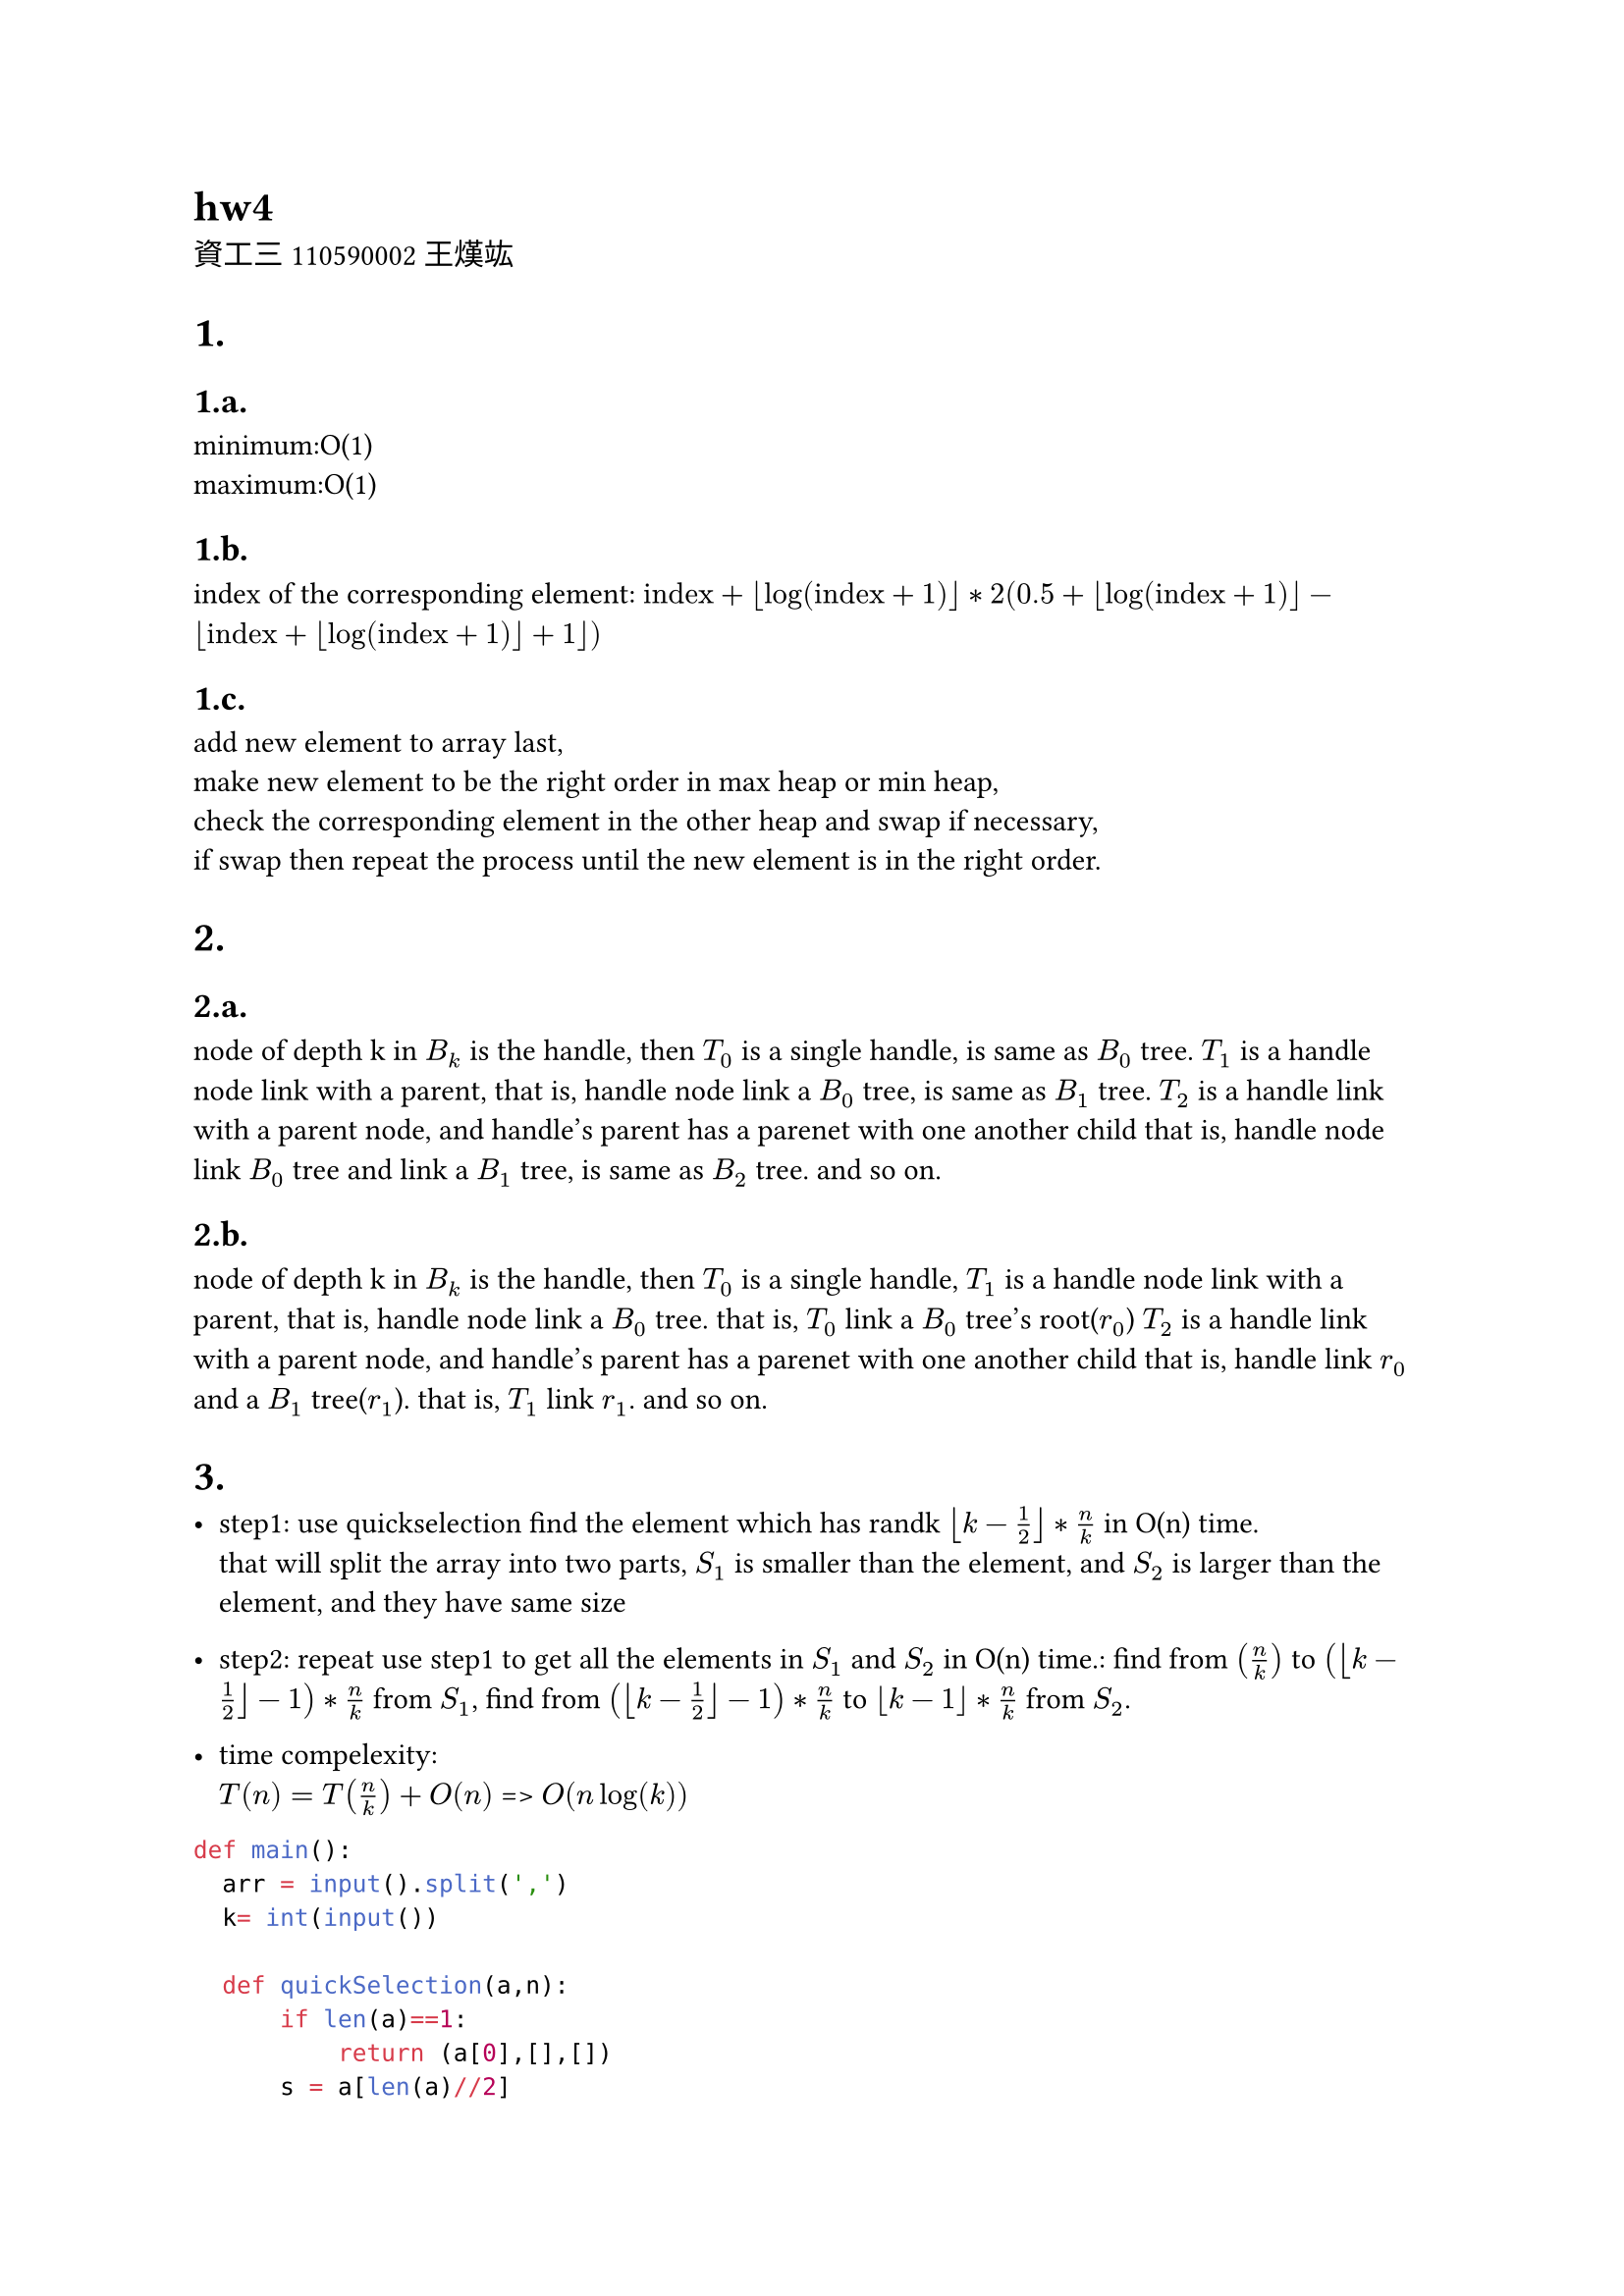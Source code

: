 = hw4
資工三 110590002 王熯竑 

#set heading(numbering: "1.a.")
= 
==  
minimum:O(1) \
maximum:O(1)

==
index of the corresponding element: 
$ "index"+floor(log(text("index")+1))*
2( 0.5+floor(log(text("index")+1))- floor(text("index")+floor(log(text("index")+1))+1))$

==
add new element to array last,\
make new element to be the right order in max heap or min heap,\
check the corresponding element in the other heap and swap if necessary,\
if swap then repeat the process until the new element is in the right order.

=
==
node of depth k in $B_k$ is the handle,
then $T_0$ is a single handle, is same as $B_0$ tree.
$T_1$ is a handle node link with a parent,
that is, handle node link a $B_0$ tree, is same as $B_1$ tree.
$T_2$ is a handle link with a parent node, and handle's parent has a parenet with one another child
that is, handle node link $B_0$ tree and link a $B_1$ tree, is same as $B_2$ tree.
and so on.


==
node of depth k in $B_k$ is the handle,
then $T_0$ is a single handle,
$T_1$ is a handle node link with a parent,
that is, handle node link a $B_0$ tree.
that is, $T_0$ link a $B_0$ tree's root($r_0$)
$T_2$ is a handle link with a parent node, and handle's parent has a parenet with one another child
that is, handle link $r_0$ and a $B_1$ tree($r_1$).
that is, $T_1$ link $r_1$.
and so on.

=

- step1:
  use quickselection find the element which has randk $floor(k-1/2)*n/k$ in O(n) time.\
  that will split the array into two parts, $S_1$ is smaller than the element, and $S_2$ is larger than the element, and they have same size\
- step2:
  repeat use step1 to get all the elements in $S_1$ and $S_2$ in O(n) time.:
    find from $(n/k)$ to $(floor(k-1/2)-1)*n/k$  from $S_1$,
    find from $(floor(k-1/2)-1)*n/k$  to $floor(k-1)*n/k$ from $S_2$.

- time compelexity:\
  $T(n) = T(n/k)+O(n)$
  => $O(n log(k))$

```python
def main():
  arr = input().split(',')
  k= int(input())

  def quickSelection(a,n):
      if len(a)==1:
          return (a[0],[],[])
      s = a[len(a)//2]
      s1=[]
      s2=[]
      for i in a:
          if i<s:
              s1.append(i)
          if i>s:
              s2.append(i)
      if len(s1) >n:
          (ans,S1,S2)=quickSelection(s1,n)
          return (ans,S1,S2+s2+[s])
      if len(s1) <n:
          (ans,S1,S2)= quickSelection(s2,n-len(s1)-1)
          return (ans,S1+s1+[s],S2)
      if len(s1) ==n:
          return (s,s1,s2)
      return(-1,[],[])

  def sol(arr,kar):
      if len(arr)==0 or len(kar) ==0:
          return []
      k = kar[len(kar)//2]
      print(arr,kar)
      ( e,s1,s2 ) = quickSelection(arr,k)
      e1 = sol(s1,kar[:len(kar)//2])
      e2 = sol(s2,kar[len(kar)//2+1:])
      return [e]+ e1+e2
  kar = []
  for i in range(k):
      kar.append(int(len(arr)/k*(i+1)))
  kar = kar[:-1]
  print( sol(arr,kar))
```